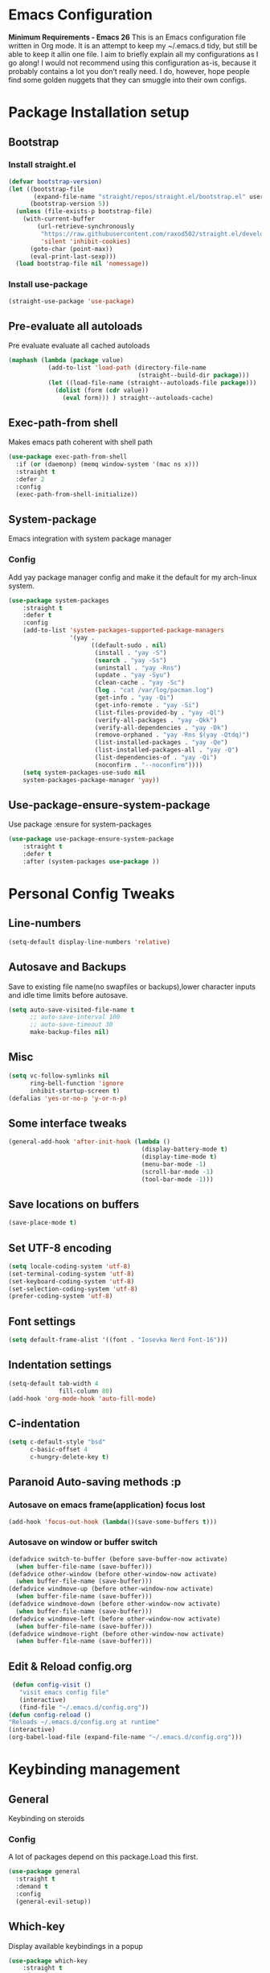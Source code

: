 * Emacs Configuration
  *Minimum Requirements - Emacs 26*
  This is an Emacs configuration file written in Org mode. It is an attempt to
  keep my ~/.emacs.d tidy, but still be able to keep it allin one file. I aim to
  briefly explain all my configurations as I go along! I would not recommend using
  this configuration as-is, because it probably contains a lot you don’t really
  need. I do, however, hope people find some golden nuggets that they can smuggle
  into their own configs.
* Package Installation setup
** Bootstrap
*** Install straight.el
	 #+BEGIN_SRC emacs-lisp
	   (defvar bootstrap-version)
	   (let ((bootstrap-file
			  (expand-file-name "straight/repos/straight.el/bootstrap.el" user-emacs-directory))
			 (bootstrap-version 5))
		 (unless (file-exists-p bootstrap-file)
		   (with-current-buffer
			   (url-retrieve-synchronously
				"https://raw.githubusercontent.com/raxod502/straight.el/develop/install.el"
				'silent 'inhibit-cookies)
			 (goto-char (point-max))
			 (eval-print-last-sexp)))
		 (load bootstrap-file nil 'nomessage))
	 #+END_SRC
*** Install use-package
	 #+BEGIN_SRC emacs-lisp
	   (straight-use-package 'use-package)
	 #+END_SRC
** Pre-evaluate all autoloads
   Pre evaluate evaluate all cached autoloads 
#+BEGIN_SRC emacs-lisp
  (maphash (lambda (package value)
			 (add-to-list 'load-path (directory-file-name
									  (straight--build-dir package)))
			 (let ((load-file-name (straight--autoloads-file package)))
			   (dolist (form (cdr value))
				 (eval form))) ) straight--autoloads-cache)
#+END_SRC
** Exec-path-from shell
 Makes emacs path coherent with shell path 
 #+BEGIN_SRC emacs-lisp
   (use-package exec-path-from-shell
	 :if (or (daemonp) (memq window-system '(mac ns x)))
	 :straight t
	 :defer 2
	 :config
	 (exec-path-from-shell-initialize))
 #+END_SRC
** System-package 
   Emacs integration with system package manager 
*** Config 
 Add yay package manager config and make it the default for my arch-linux system.
 #+BEGIN_SRC emacs-lisp 
 (use-package system-packages
	 :straight t
	 :defer t
	 :config
	 (add-to-list 'system-packages-supported-package-managers
				  '(yay .
						((default-sudo . nil)
						 (install . "yay -S")
						 (search . "yay -Ss")
						 (uninstall . "yay -Rns")
						 (update . "yay -Syu")
						 (clean-cache . "yay -Sc")
						 (log . "cat /var/log/pacman.log")
						 (get-info . "yay -Qi")
						 (get-info-remote . "yay -Si")
						 (list-files-provided-by . "yay -Ql")
						 (verify-all-packages . "yay -Qkk")
						 (verify-all-dependencies . "yay -Dk")
						 (remove-orphaned . "yay -Rns $(yay -Qtdq)")
						 (list-installed-packages . "yay -Qe")
						 (list-installed-packages-all . "yay -Q")
						 (list-dependencies-of . "yay -Qi")
						 (noconfirm . "--noconfirm"))))
	 (setq system-packages-use-sudo nil
	 system-packages-package-manager 'yay))
 #+END_SRC
** Use-package-ensure-system-package
   Use package :ensure for system-packages
	 #+BEGIN_SRC emacs-lisp
	 (use-package use-package-ensure-system-package
		 :straight t
		 :defer t
		 :after (system-packages use-package ))
	 #+END_SRC
* Personal Config Tweaks
** Line-numbers
	#+BEGIN_SRC emacs-lisp
	  (setq-default display-line-numbers 'relative)
	#+END_SRC
** Autosave and Backups
   Save to existing file name(no swapfiles or backups),lower character inputs
   and idle time limits before autosave.
	#+BEGIN_SRC emacs-lisp
	  (setq auto-save-visited-file-name t
			;; auto-save-interval 100
			;; auto-save-timeout 30
			make-backup-files nil)
	#+END_SRC
** Misc
	#+BEGIN_SRC emacs-lisp
	  (setq vc-follow-symlinks nil
			ring-bell-function 'ignore
			inhibit-startup-screen t)
	  (defalias 'yes-or-no-p 'y-or-n-p)
	#+END_SRC
** Some interface tweaks
	#+BEGIN_SRC emacs-lisp
	  (general-add-hook 'after-init-hook (lambda ()
										   (display-battery-mode t)
										   (display-time-mode t)
										   (menu-bar-mode -1)
										   (scroll-bar-mode -1)
										   (tool-bar-mode -1)))
	#+END_SRC
** Save locations on buffers
	#+BEGIN_SRC emacs-lisp
	(save-place-mode t)
	#+END_SRC
** Set UTF-8 encoding
	#+BEGIN_SRC emacs-lisp
	(setq locale-coding-system 'utf-8)
	(set-terminal-coding-system 'utf-8)
	(set-keyboard-coding-system 'utf-8)
	(set-selection-coding-system 'utf-8)
	(prefer-coding-system 'utf-8)
	#+END_SRC
** Font settings
	#+BEGIN_SRC emacs-lisp
	  (setq default-frame-alist '((font . "Iosevka Nerd Font-16")))
	#+END_SRC
** Indentation settings
	#+BEGIN_SRC emacs-lisp
	  (setq-default tab-width 4
					fill-column 80)
	  (add-hook 'org-mode-hook 'auto-fill-mode)
	#+END_SRC
** C-indentation
	#+BEGIN_SRC emacs-lisp
	  (setq c-default-style "bsd"
			c-basic-offset 4
			c-hungry-delete-key t)
	#+END_SRC
** Paranoid Auto-saving methods :p
*** Autosave on emacs frame(application) focus lost
	#+BEGIN_SRC emacs-lisp
	(add-hook 'focus-out-hook (lambda()(save-some-buffers t)))
	#+END_SRC
*** Autosave on window or buffer switch
	#+BEGIN_SRC emacs-lisp
	  (defadvice switch-to-buffer (before save-buffer-now activate)
		(when buffer-file-name (save-buffer)))
	  (defadvice other-window (before other-window-now activate)
		(when buffer-file-name (save-buffer)))
	  (defadvice windmove-up (before other-window-now activate)
		(when buffer-file-name (save-buffer)))
	  (defadvice windmove-down (before other-window-now activate)
		(when buffer-file-name (save-buffer)))
	  (defadvice windmove-left (before other-window-now activate)
		(when buffer-file-name (save-buffer)))
	  (defadvice windmove-right (before other-window-now activate)
		(when buffer-file-name (save-buffer)))
	#+END_SRC
** Edit & Reload config.org
   #+BEGIN_SRC emacs-lisp
	 (defun config-visit ()
	   "visit emacs config file"
	   (interactive)
	   (find-file "~/.emacs.d/config.org"))
	(defun config-reload ()
	"Reloads ~/.emacs.d/config.org at runtime"
	(interactive)
	(org-babel-load-file (expand-file-name "~/.emacs.d/config.org")))
	#+END_SRC
* Keybinding management
** General
   Keybinding on steroids
*** Config 
 A lot of packages depend on this package.Load this first.
	#+BEGIN_SRC emacs-lisp
	  (use-package general
		:straight t
		:demand t
		:config
		(general-evil-setup))
	#+END_SRC
** Which-key
   Display available keybindings in a popup
	 #+BEGIN_SRC emacs-lisp
	   (use-package which-key
		   :straight t
		   :demand t
		   :diminish which-key-mode
		   :config
		   (which-key-mode 1))
	 #+END_SRC
* Evil Setup
** Evil-mode
   Vim bindings for emacs
*** Config
	1. minibuffer-keyboard-quit to quit all minibuffers
	2. Map [escape] to quit all minibuffers
	 #+BEGIN_SRC emacs-lisp
	   (use-package evil
		 :after general
		 :straight t
		 :demand t
		 :init
		 (defun minibuffer-keyboard-quit ()
		   "Abort recursive edit.
	   In Delete Selection mode, if the mark is active, just deactivate it;
	   then it takes a second \\[keyboard-quit] to abort the minibuffer."
		   (interactive)
		   (if (and delete-selection-mode transient-mark-mode mark-active)
			   (setq deactivate-mark  t)
			 (when (get-buffer "*Completions*") (delete-windows-on "*Completions*"))
			 (abort-recursive-edit)))
		 :general
		 (:states '(insert)
		  "C-n" nil
		  "C-p" nil)
		 :init
		 (setq evil-want-C-u-scroll t)
		 :config
		 (evil-mode 1)
		 (define-key evil-normal-state-map [escape] 'keyboard-quit)
		 (define-key evil-motion-state-map [escape] 'keyboard-quit)
		 (define-key evil-visual-state-map [escape] 'keyboard-quit)
		 (define-key minibuffer-local-map [escape] 'minibuffer-keyboard-quit)
		 (define-key minibuffer-local-ns-map [escape] 'minibuffer-keyboard-quit)
		 (define-key minibuffer-local-completion-map [escape] 'minibuffer-keyboard-quit)
		 (define-key minibuffer-local-must-match-map [escape] 'minibuffer-keyboard-quit)
		 (define-key minibuffer-local-isearch-map [escape] 'minibuffer-keyboard-quit))
	 #+END_SRC
** Unbind Space
   Unbind Space in evil-states to use it as prefix
	 #+BEGIN_SRC emacs-lisp
	   (general-unbind '(normal motion operator visual)
		 "SPC")
	   (general-unbind '(compilation-mode-map)
		 "SPC")
	   (general-unbind 'motion 'Info-mode-map "SPC")
	   (general-unbind 'Info-mode-map "SPC")
	   (general-def '(motion normal) 'Info-mode-map "<escape>" 'keyboard-escape-quit)
	 #+END_SRC
** Evil-surround
 Vim surround on emacs 
	#+BEGIN_SRC emacs-lisp
	  (use-package evil-surround
		:straight t
		:after evil
		:ghook
		('prog-mode-hook #'evil-surround-mode 1))
	#+END_SRC
** Evil-nerd-commenter
   Vim nerd-commenter for emacs
	#+BEGIN_SRC emacs-lisp
	  (use-package evil-nerd-commenter
		:straight t
		:general
		(
		 :states '(normal motion insert emacs)
		 :prefix "SPC c"
		 :non-normal-prefix "M-SPC c"
		 :prefix-map 'ricky//comment/compile-prefix-map
		 "" '(:ignore t :which-key "comment/compile-prefix")
		 "i" 'evilnc-comment-or-uncomment-lines
		 "l" 'evilnc-quick-comment-or-uncomment-to-the-line
		 "c" 'evilnc-copy-and-comment-lines
		 "p" 'evilnc-comment-or-uncomment-paragraphs
		 "r" 'comment-or-uncomment-region
		 "v" 'evilnc-toggle-invert-comment-line-by-line
		 "."  'evilnc-copy-and-comment-operator
		 "\\" 'evilnc-comment-operator ; if you prefer backslash key
		 ))
	#+END_SRC
** Avy
   Vim-easymotion alternative for emacs
*** Config 
	1. map <return> to avy-isearch,for vim-easymotion n-char search(does not work well with evil-search).
	2. bind <SPC-/> to got-char as work-around for previous.(unbind SPC befor binding <SPC-/>)
	 #+BEGIN_SRC emacs-lisp
	   (use-package avy
		 :straight t
		 :demand t
		 :init
		 (setq avy-all-windows nil)
		 (defvar ricky//avy-isearch-point nil "value for storing last avy-isearch point ")
		 ;; (make-variable-buffer-local ricky//avy-isearch-point)
		 (defun ricky//avy-isearch ()
		   "Jump to one of the current isearch candidates."
		   (interactive)
		   (avy-with avy-isearch
			 (let ((avy-background nil))
			   (avy--process
				(avy--regex-candidates (if isearch-regexp
										   isearch-string
										 (regexp-quote isearch-string)))
				(avy--style-fn avy-style))
			   (setq ricky//avy-isearch-point (point))
			   (isearch-done))))
		 (defun ricky//evil-forward-search-avy-advice (old-fun &rest args)
		   "integrate avy-isearch with evil forward search" 
		   (interactive)
		   (setq ricky//avy-isearch-point (point))
		   (apply old-fun args)
		   (when (and (boundp 'ricky//avy-isearch-point) ricky//avy-isearch-point)
			 (goto-char ricky//avy-isearch-point)
			 (setq ricky//avy-isearch-point nil)))
		 :general
		 (:keymaps 'isearch-mode-map
				   "<return>" 'ricky//avy-isearch)
		 :config
		 (avy-setup-default)
		 (general-add-advice 'evil-search-forward :around #'ricky//evil-forward-search-avy-advice)
		 )
	 #+END_SRC
** Evil-Easymotion
   Vim-easymotion emacs bindings
*** Config
	Two different prefixes for easymotion commands "," and "SPC m".
	 #+BEGIN_SRC emacs-lisp
	   (use-package evil-easymotion
		 :straight t
		 :defer t
		 :general
		 (:states '(normal motion insert emacs)
				   :prefix "SPC m"
				   :non-normal-prefix "M-SPC m"
				   "" '(:keymap evilem-map :package evil-easymotion :which-key "easy-motion prefix"))
		 (:states '(normal motion insert emacs)
				   :prefix ","
				   :non-normal-prefix "M-,"
				   "" '(:keymap evilem-map :package evil-easymotion :which-key "easy-motion prefix"))
		 :config
		 (evilem-default-keybindings "SPC m"))
	 #+END_SRC
* UI 
** Spacemacs-theme
	 #+BEGIN_SRC emacs-lisp
	   (use-package spacemacs-theme
		 :straight t
		 :no-require t
		 :init 
		 (defun ricky//load-spacemacs-theme (frame)
		   (select-frame frame)
		   (load-theme 'spacemacs-dark t)
		   (remove-hook 'after-make-frame-functions #'ricky//load-spacemacs-theme))
	   (if (daemonp)
		   (add-hook 'after-make-frame-functions #'ricky//load-spacemacs-theme)
		 (load-theme 'spacemacs-dark t)))
	   ;;   :config
	   ;; (if (daemonp)
	   ;; 	(add-hook 'after-make-frame-functions #'ricky//load-spacemacs-theme)
	   ;;   (load-theme 'spacemacs-dark t)))
		 ;; (load-theme 'spacemacs-dark t))
	 #+END_SRC
** Telephone-line
   Modern mode-line for emacs
*** Config
	1. Set lhs,lhs-center,rhs-center,rhs segments
	2. Set the separator values
	3. Set line height
	4. Short values for evil-state
	 #+BEGIN_SRC emacs-lisp
	   (use-package telephone-line
	   :straight t
	   :ghook 
	   ('after-init-hook #'telephone-line-mode)
	   :init
	   (setq telephone-line-lhs
	   '((evil   . (telephone-line-evil-tag-segment))
		   (accent . (telephone-line-vc-segment telephone-line-process-segment telephone-line-projectile-segment))
		   (nil    . (telephone-line-minor-mode-segment))))
	   (setq telephone-line-center-lhs
		   '((nil .())
		   (evil   . (telephone-line-buffer-segment))))
	   (setq telephone-line-center-rhs
		   '((evil   . (telephone-line-major-mode-segment))
		   (nil .())))
	   (setq telephone-line-rhs
	   '((nil    . (telephone-line-flycheck-segment))
	   (accent . (telephone-line-misc-info-segment))
		   (evil   . (telephone-line-airline-position-segment))))
	   (setq telephone-line-primary-left-separator 'telephone-line-cubed-left
		   telephone-line-secondary-left-separator 'telephone-line-cubed-hollow-left
		   telephone-line-primary-right-separator 'telephone-line-cubed-right
		   telephone-line-secondary-right-separator 'telephone-line-cubed-hollow-right)
	   (setq telephone-line-height 24
		   telephone-line-evil-use-short-tag t)
		   )
	 #+END_SRC
** Dashboard
   Vim startify attempt for emacs
	 #+BEGIN_SRC emacs-lisp
			(use-package dashboard
			:straight t
			:config
			(dashboard-setup-startup-hook)
			:init
			(setq initial-buffer-choice (lambda () (get-buffer "*dashboard*"))))
	 #+END_SRC
** Helm
   Interface autocompletion for emacs
*** Config
	Enable fuzzy matching wherever possible
 #+BEGIN_SRC emacs-lisp
   (use-package helm
	 :straight t
	 :demand t
	 :general
	 ("M-x" 'helm-M-x
	  "C-x C-f" 'helm-find-files)
	 :init
	 (setq helm-semantic-fuzzy-match t
		   helm-imenu-fuzzy-match    t
		   helm-locate-fuzzy-match t
		   helm-apropos-fuzzy-match t
		   helm-M-x-fuzzy-match t
		   helm-buffers-fuzzy-matching t
		   helm-recentf-fuzzy-match    t
		   helm-mode-fuzzy-match t
		   helm-completion-in-region-fuzzy-match t
		   helm-window-prefer-horizontal-split 'decide)
	 :diminish helm-mode
	 :config
	 (helm-mode 1))
 #+END_SRC
** Diminish
   Reduce modeline clutter by diminishing minor modes
	 #+BEGIN_SRC emacs-lisp
	   (use-package diminish
		 :straight t
		 :commands diminish
		 :init
		 (diminish 'undo-tree-mode)
		 (diminish 'abbrev-mode)
		 (diminish 'rainbow-mode)
		 (diminish 'eldoc-mode)
		 (diminish 'auto-fill-mode))
	 #+END_SRC
** Hide-mode-line 
	 #+BEGIN_SRC emacs-lisp
	   (use-package hide-mode-line
		 :straight t
		 :commands hide-mode-line-mode)
	 #+END_SRC
* Keybindings
** Window manipulation
*** Toggle maximize
	Copied from spacemacs https://github.com/syl20bnr/spacemacs/blob/master/layers/%2Bdistributions/spacemacs-base/funcs.el
**** Elisp
	 #+BEGIN_SRC emacs-lisp
	 (defun toggle-maximize-buffer ()
	 "Maximize buffer"
	 (interactive)
	 (if (and (= 1 (length (window-list)))
		 (assoc ?_ register-alist))
		 (jump-to-register ?_)
		 (progn
		 (window-configuration-to-register ?_)
		 (delete-other-windows))))
	 #+END_SRC
*** Config
 Use <SPC-w> as evil window prefix along with <C-w>
   #+BEGIN_SRC emacs-lisp
	 (general-def
	   :states '(normal motion insert emacs)
	   :prefix "SPC w"
	   :non-normal-prefix "M-SPC w"
	   "" '(
			:keymap evil-window-map
			:package evil
			:which-key "window-prefix"))
	 (general-def
	   :keymaps 'evil-window-map
	   "m" 'toggle-maximize-buffer)
   #+END_SRC
** Buffer manipulation
	Personal Spacemacs like buffer manipulation shortcuts
	 #+BEGIN_SRC emacs-lisp
	   (general-def 
		 :states '(normal motion insert emacs)
		 :prefix "SPC b"
		 :non-normal-prefix "M-SPC b"
		 :prefix-map 'ricky//buffer-prefix-map
		 "" '(:ignore t :which-key "buffer-prefix")
		 "b" 'helm-mini
		 "q" 'kill-buffer-and-window
		 "d" 'kill-this-buffer
		 "k" 'kill-buffer
		 "n" 'next-buffer
		 "p" 'previous-buffer
		 "c" '((lambda()
				 (interactive) 
				 (switch-to-buffer nil)) :which-key "cycle-last-buffer")
		 "s" '((lambda()
				 (interactive)
				 (switch-to-buffer "*scratch*")) :which-key "scratch-buffer")
		 "f" 'format-all-buffer)
	 #+END_SRC
** File manipulation
   File manipulation shortcuts
*** Copy file-name 
	Copied from spacemacs 
	https://github.com/syl20bnr/spacemacs/blob/master/layers/%2Bdistributions/spacemacs-base/funcs.el
**** Elisp
 #+BEGIN_SRC emacs-lisp
   (defun show-and-copy-buffer-filename ()
	 "Show and copy the full path to the current file in the minibuffer."
	 (interactive)
	 ;; list-buffers-directory is the variable set in dired buffers
	 (let ((file-name (or (buffer-file-name) list-buffers-directory)))
	   (if file-name (message (kill-new file-name))
		 (error "Buffer not visiting a file"))))
 #+END_SRC
*** Config
  #+BEGIN_SRC emacs-lisp
	(general-def
	  :states '(normal motion insert emacs)
	  :prefix "SPC f"
	  :non-normal-prefix "M-SPC f"
	  :prefix-map 'ricky//file-prefix-map
	  "" '(:ignore t :which-key "file-prefix")
	  "l" 'helm-locate
	  "e" 'sudo-edit
	  "s" 'save-buffer
	  "S" 'evil-write-all
	  "c" 'copy-file
	  "y" 'show-and-copy-buffer-filename
	  "v" 'config-visit
	  "r" 'config-reload
	  "f" 'helm-find-files
	  "b" 'eww-open-file)
  #+END_SRC
** Helm shortcuts
	 #+BEGIN_SRC emacs-lisp
	   (general-def
		 :states '(normal motion insert emacs)
		 :prefix "SPC h"
		 :non-normal-prefix "M-SPC h"
		 :prefix-map 'ricky//helm-prefix-map
		 "" '(:ignore t :which-key "helm-prefix")
		 "h" 'helm-apropos
		 "i" 'helm-imenu
		 "k" 'helm-show-kill-ring
		 )
	 #+END_SRC
** Help shortcuts
 #+BEGIN_SRC emacs-lisp
   (general-def
		 :states '(normal motion insert emacs)
		 :prefix "SPC H"
		 :non-normal-prefix "M-SPC H"
		 "" '(:keymap help-map :package help :which-key "help-prefix"))
 #+END_SRC
** Feature toggle shortcuts 
 #+BEGIN_SRC emacs-lisp 
   (general-def
	 :states '(normal motion insert emacs)
	 :prefix "SPC T"
	 :non-normal-prefix "M-SPC T"
	 :prefix-map 'ricky//toggle-prefix-map
	 "" '(:ignore t :which-key "toggle-prefix")
	 "m" 'toggle-menu-bar-mode-from-frame
	 "f" 'toggle-frame-fullscreen
	 "s" 'toggle-scroll-bar
	 "t" 'toggle-tool-bar-mode-from-frame
	 "l" 'hide-mode-line-mode
	 "c" 'load-theme)
 #+END_SRC
* Project Management
** Projectile
   Project management for emacs
*** Config
	1. Make <SPC-p> projectile-prefix by binding it to the
       projectile-command-keymap
	2. Bind escape in projectile-mode-map to quit,to avoid getting stuck in
       mini-buffer.
 #+BEGIN_SRC emacs-lisp
   (use-package projectile
	 :straight t
	 :straight helm-rg
	 :ensure-system-package 
	 (rg . ripgrep)
	 :init
	 (setq projectile-enable-caching t
		   projectile-completion-system 'helm)
	 :diminish projectile-mode
	 :defer t
	 :ghook
	 ('prog-mode-hook #'projectile-mode)
	 :general
	 (:keymaps 'projectile-command-map
			   "<escape>" '(keyboard-quit :which-key "quit")
			   "ESC" nil)
	 (:keymaps '(normal motion insert emacs)
			   :prefix "SPC p"
			   :non-normal-prefix "M-SPC p"
			   "" '(:keymap projectile-command-map :package projectile :which-key "projectile-prefix"))
	 :config
	 (setq projectile-project-root-files-top-down-recurring
		   (append '("compile_commands.json"
					 ".ccls")
				   projectile-project-root-files-top-down-recurring))
	 (projectile-mode 1))
 #+END_SRC
** Helm-projectile
   Helm interface for projectile
	 #+BEGIN_SRC emacs-lisp
	 (use-package helm-projectile
		 :straight t
		 :after (helm projectile)
		 :config
		 (helm-projectile-on))
	 #+END_SRC
** Treemacs 
 NerdTree like project explorer for emacs.
 #+BEGIN_SRC emacs-lisp
   (use-package treemacs
	 :straight t
	 :defer t
	 :config
	 (progn
	   (setq treemacs-collapse-dirs (if (executable-find "python") 3 0))
	   (treemacs-follow-mode t)
	   (treemacs-filewatch-mode t)
	   (pcase (cons (not (null (executable-find "git")))
					(not (null (executable-find "python3"))))
		 (`(t . t)
		  (treemacs-git-mode 'deferred))
		 (`(t . _)
		  (treemacs-git-mode 'simple)))
	   )
	 :general
	 (:states '(normal motion insert emacs)
	  :prefix "SPC t"
	  :non-normal-prefix "M-SPC t"
	  :prefix-map 'ricky//treemacs-mode-map
	  "" '(:ignore t :which-key "treemacs-prefix")
	  "0" 'treemacs-select-window
	  "1" 'treemacs-delete-other-windows
	  "t" 'treemacs
	  "B" 'treemacs-bookmark
	  "f" 'treemacs-find-file
	  "T" 'treemacs-find-tag)
	 (:keymaps 'treemacs-mode-map
			   "<escape>" 'keyboard-quit))
 #+END_SRC
*** Treemacs-evil
	#+BEGIN_SRC emacs-lisp
   (use-package treemacs-evil
	 :after treemacs evil
	 :straight t)
   
	#+END_SRC
*** Treemacs-projectile
	#+BEGIN_SRC emacs-lisp
	  (use-package treemacs-projectile
		:after treemacs projectile
		:straight t
		:general
		(:keymaps 'ricky//treemacs-mode-map
				  "p" 'treemacs-projectile))
	#+END_SRC
* Linting
** Flycheck
   Asynchronous linting
*** Config
	Make <SPC-e> the flycheck prefix by binding it to flycheck-command-map.
 #+BEGIN_SRC emacs-lisp
   (use-package flycheck
	 :straight t
	 :diminish flycheck-mode
	 :general
	 (
	  :states '(normal motion insert emacs)
	  :prefix "SPC e"
	  :non-normal-prefix "M-SPC e"
	  ""'(
		  :keymap flycheck-command-map
		  :package flycheck
		  :which-key "flycheck-prefix"))
	 :init
	 (setq flycheck-navigation-minimum-level 'error)
	 :ghook
	 ('prog-mode-hook #'flycheck-mode)
	 )
 #+END_SRC
** Flycheck-posframe
   Dispaly flycheck errors in childframe(requires emacs 26).
 #+BEGIN_SRC emacs-lisp
   (use-package flycheck-posframe
	 :straight t
	 :after flycheck
	 :ghook
	 ('flycheck-mode-hook #'flycheck-posframe-mode))
 #+END_SRC
* Completion
** Company
   Code completion package
*** Config
	1. Show numbers for completion selection using M-[0-9]
	2. Set 0 idle-delay for quick completion
	3. Function to group backends with company-yasnippet
	4. Map C-[0-9] for numbered completion
	5. <C-p> and <C-n> , <tab>and <s-tab> completion navigation
	#+BEGIN_SRC emacs-lisp
		   (use-package company
			 :straight t
			 :defer 2
			 :general
			 (:keymaps 'company-active-map
			  "C-n" (lambda () (interactive) (company-select-next-if-tooltip-visible-or-complete-selection))
			  "C-p" (lambda () (interactive) (company-select-previous))
			  "C-SPC"(lambda()(interactive)(company-complete-common))
			  "<tab>" (lambda () (interactive) (company-select-next-if-tooltip-visible-or-complete-selection))
			  "<backtab>" (lambda () (interactive) (company-select-previous)))
			 :init
			 (setq company-show-numbers t)
			 (setq company-idle-delay 0)
			 (setq company-selection-wrap-around t)
			 ;; Add yasnippet support for all company backends
			 ;; https://github.com/syl20bnr/spacemacs/pull/179
			 (defvar company-mode/enable-yas t
			   "Enable yasnippet for all backends.")
			 (defun company-mode/backend-with-yas (backend)
			   (if (or (not company-mode/enable-yas)
					   (and (listp backend) (member 'company-yasnippet backend)))
				   backend
				 (append (if (consp backend) backend (list backend))
						 '(:with company-yasnippet))))
			 :config
			 (global-company-mode 1)
			 (dotimes (i 10)
			   (general-def
				 :keymaps 'company-active-map
				 (format "C-%d" i) 'company-complete-number))
			 (setq company-backends (mapcar #'company-mode/backend-with-yas company-backends)))
	#+END_SRC
** Yasnippet
 Snippet engine for emacs
*** Config
	Rebind <CR> or <return> to complete snippet where it exists.
	Using general-def instead of :general since yas-maybe-expand is a variable
	which is defined only after autoload.
	#+BEGIN_SRC emacs-lisp
			(use-package yasnippet
			  :straight t
			  :straight yasnippet-snippets
			  :defer 3
			  :config
			  (yas-global-mode 1)
			  (general-def 
				:keymaps 'yas-minor-mode-map
				"<return>" yas-maybe-expand)
			  )
	#+END_SRC
** Company quickhelp
   Company mode completion documentation
	 #+BEGIN_SRC emacs-lisp
	   (use-package company-quickhelp
		 :straight t
		 :init
		 (setq company-quickhelp-delay 0.3)
		 :after company
		 :config
		 (company-quickhelp-mode 1))
	 #+END_SRC
** Company-flx
   Fuzzy matching for company-capf only.
 #+BEGIN_SRC emacs-lisp
   (use-package company-flx
	 :straight t
	 :after company
	 :config
	 (company-flx-mode +1))
 #+END_SRC
* Programming Helpers
** Smart-parens
   Package for bracket-pair matching
*** Config
	1. NewLine and Indent for C/C++ programming
	 #+BEGIN_SRC emacs-lisp
	   (use-package smartparens-config
		 :straight smartparens
		 :demand t
		 :diminish smartparens-mode
		 :init
		 (setq sp-escape-quotes-after-insert nil)
		 (defun my-create-newline-and-enter-sexp (&rest _ignored)
		   "Open a new brace or bracket expression, with relevant newlines and indent. "
		   (newline)
		   (indent-according-to-mode)
		   (forward-line -1)
		   (indent-according-to-mode))
		 :config
		 (smartparens-global-mode 1)
		 (show-smartparens-global-mode 1)
		 (sp-local-pair 'c++-mode "{" nil
						:post-handlers '((my-create-newline-and-enter-sexp "RET"))))
	 #+END_SRC
** Hungry-delete
   Remove all preceding whitespace
*** Config 
	Add advice to hungry-delete-backward to play along with smartparens
	#+BEGIN_SRC emacs-lisp
	  (use-package hungry-delete
		:straight t
		:diminish hungry-delete-mode
		:config
		(defadvice hungry-delete-backward (before sp-delete-pair-advice activate) (save-match-data (sp-delete-pair (ad-get-arg 0))))
		(global-hungry-delete-mode 1))
	#+END_SRC
** Rainbow-delimeters
   Rainbow delimeters
 #+BEGIN_SRC emacs-lisp
   (use-package rainbow-delimiters
	 :straight t
	 :ghook
	 ('prog-mode-hook #'rainbow-delimiters-mode))
 #+END_SRC
** Rainbow-mode
   colorize color hex values
 #+BEGIN_SRC emacs-lisp
   (use-package rainbow-mode
	 :defer t
	 :commands rainbow-mode
	 :straight t)
 #+END_SRC
** Org-bullets
   UTF-8 bullets for org mode
*** Config
 Enable it on entering org-mode
	 #+BEGIN_SRC emacs-lisp
	 (use-package org-bullets
		   :straight t
		   :ghook
		   ('org-mode-hook #'org-bullets-mode))
	 #+END_SRC
** Origami 
   Code folding in emacs 
 #+BEGIN_SRC emacs-lisp
   (use-package origami
	 :straight t
	 :ghook
	 ('prog-mode-hook #'origami-mode))
 #+END_SRC

** Multi-compile 
   multi-target interface to compile
*** Config 
	 Override multi-compile-run to run commands in interactive compile mode buffer.
   #+BEGIN_SRC emacs-lisp 
	 (use-package multi-compile
	   :straight t
	   :general
	   (:states '(normal motion)
		:prefix "SPC c"
		"r" 'multi-compile-run
		)
	   :init
	   (setq multi-compile-completion-system 'helm)
	   (setq multi-compile-alist '(
			 (c++-mode . (("c++-thread_run" . "g++ %file-name -pthread -std=c++11 -g -D LOCAL_SYS -o %file-sans && time ./%file-sans")
						  ("c++-run" . "g++ %file-name -std=c++11 -g -D LOCAL_SYS -o %file-sans && time ./%file-sans")))
			 (java-mode . (("java-maven-exec" "mvn exec:java -q -Dexec.mainClass=\"%cname\"" (multi-compile-locate-file-dir "pom.xml"))))
			 ))
	   :config
	   (add-to-list 'multi-compile-template
		 '("%cname" . (ricky//get-fully-qualified-class-name)))
	   (defun multi-compile-run ()
		 "Choice target and start compile."
		 (interactive)
		 (let* ((template (multi-compile--get-command-template))
				(command (or (car-safe template) template))
				(default-directory (if (listp template) (eval-expression (cadr template)) default-directory)))
		   (compilation-start
			(multi-compile--fill-template command) t)))
	   )
   #+END_SRC
  
** Format-all 
 autoformat plugin emacs
 #+BEGIN_SRC emacs-lisp
   (use-package format-all
	 :straight t
	 :defer t)
 #+END_SRC
* Org Stuff
** Reveal.js
 #+BEGIN_SRC emacs-lisp
	  (use-package ox-reveal
		:straight (:host github :repo "emacsmirror/ox-reveal")
		:defer t)
 #+END_SRC
* Misc
** Sudo-edit
   Tramp wrapper to edit files as root
   #+BEGIN_SRC emacs-lisp
	 (use-package sudo-edit
	   :straight t
	   :defer t)
   #+END_SRC
** VLFI 
   Emacs package for handling large files 
 #+BEGIN_SRC emacs-lisp 
   (use-package vlf-setup
	 :straight vlf
	 :defer t
	 :init
	 (setq vlf-application 'dont-ask)
	 :general
	 (:states '(normal motion insert emacs)
			   :prefix "SPC v"
			   :non-normal-prefix "M-SPC v"
			   ""'(:keymap vlf-mode-map :package vlf :which-key "vlf-prefix")
			   ))
 #+END_SRC
** Webpaste
 Online pastebin service integration 
 #+BEGIN_SRC emacs-lisp 
   (use-package webpaste
	 :straight t
	 :defer t)
 #+END_SRC
** PDF-tools
  PDF plugin for emacs 
  #+BEGIN_SRC emacs-lisp
	(use-package pdf-tools
	  :straight t
	  :defer 10
	  :config
	  (pdf-tools-install))
  #+END_SRC
** Emacs Startup Profiler 
#+BEGIN_SRC emacs-lisp
  (use-package esup
	:straight t
	:commands esup)
#+END_SRC
* Git 
** Magit 
 Git interface for emacs on steroids
 #+BEGIN_SRC emacs-lisp
   (use-package magit
	 :straight t
	 :general
	 ("C-x g" 'magit-status)
	 (:states '(normal motion insert emacs)
				  :prefix "SPC g"
				  :non-normal-prefix "M-SPC g"
				  "" 'magit-status)
	 :commands magit-status)
 #+END_SRC
** Evil-magit
 Evil interface to magit 
 #+BEGIN_SRC emacs-lisp
   (use-package evil-magit
	 :straight t
	 :after magit
	 :init
	 (setq evil-magit-want-horizontal-movement t)
	 :config
	 (general-unbind '(magit-mode-map magit-diff-mode-map) "SPC")
	 )
 #+END_SRC
* Language Tools
** LSP-Mode
 Language Server Client for Emacs
 #+BEGIN_SRC emacs-lisp
   (use-package lsp-mode
	 :straight t
	 :defer t
	 :commands lsp
	 :general
	 (:states '(normal motion insert emacs)
			  :keymaps 'lsp-mode-map
			  :prefix "SPC l"
			  :non-normal-prefix "M-SPC l"
			  "" '(:ignore t :which-key "lsp-prefix")
			  "d" '(xref-find-definitions :which-key "definitions")
			  "r" '(xref-find-references :which-key "references")
			  "R" '(lsp-rename :which-key "rename var")
			  "e" '(lsp-ui-flycheck-list :which-key "errors")
			  "s" '(lsp-ui-imenu :which-key "lsp-imenu")
			  "i" '(helm-imenu :which-key "helm-imenu")
			  "p" '(xref-pop-marker-stack :which-key "pop-definition-stack")
			  "w" '(lsp-ui-peek-find-workspace-symbol :which-key "workspace-symbol")
			  ;; "." '(lsp-ui-sideline-apply-code-actions :which-key "code-action")
			  "." '(lsp-execute-code-action :which-key "code-action")
			  "l" '(lsp-restart-workspace :which-key "restart lsp")
			  )

	 :init
	 (setq lsp-inhibit-message t)
	 (setq lsp-prefer-flymake nil))
 #+END_SRC
** LSP-UI
   Higher level UI modules for LSP-mode
 #+BEGIN_SRC emacs-lisp
   (use-package lsp-ui
	 :straight t
	 :after lsp-mode
	 :defer t
	 :commands lsp-ui-mode
	 :ghook ('lsp-mode-hook #'lsp-ui-mode 1)
	 :general
	 (:keymaps 'lsp-ui-mode-map
			   [remap xref-find-definitions] #'lsp-ui-peek-find-definitions
			   [remap xref-find-references] #'lsp-ui-peek-find-references
			   [remap evil-goto-definition] #'lsp-ui-peek-find-definitions)
	 (:states '(normal motion insert emacs)
			  :keymaps 'lsp-ui-mode-map
			  :prefix "SPC l"
			  :non-normal-prefix "M-SPC l"
			  "e" '(lsp-ui-flycheck-list :which-key "errors")
			  "s" '(lsp-ui-imenu :which-key "lsp-imenu")
			  "p" '(xref-pop-marker-stack :which-key "pop-definition-stack")
			  "w" '(lsp-ui-peek-find-workspace-symbol :which-key "workspace-symbol")
			  "." '(lsp-ui-sideline-apply-code-actions :which-key "code-action")
			  )
	 :init
	 (setq lsp-ui-doc-max-height 7 
		   lsp-ui-doc-max-width 40
		   lsp-ui-sideline-update-mode 'point))
 #+END_SRC
** Company-lsp
   Company backend for lsp
 #+BEGIN_SRC emacs-lisp
   (use-package company-lsp
	 :straight t
	 :after (company lsp-mode)
	 :defer t
	 :commands company-lsp)
 #+END_SRC
** C-family
*** Lsp-ccls 
	#+BEGIN_SRC emacs-lisp
	  (use-package ccls
		:straight t
		:ensure-system-package((ccls . ccls))
		:defer t
		:init
		  (setq ccls-executable "/usr/bin/ccls")
		  (setq ccls-extra-args '("--log-file=/tmp/cq.log"))
		  (setq ccls-cache-dir ".ccls-cache")
		  (setq ccls-extra-init-params '(:index (:comments 2) :completion (:detailedLabel t)))
		  (setq ccls-sem-highlight-method 'font-lock)
		:ghook
		('(c-mode-hook c++-mode-hook objc-mode-hook)
		  (lambda () (require 'ccls) (lsp))))
	#+END_SRC
** Java
*** Lsp-java
	Eclipse JDT-LS client for emacs
  #+BEGIN_SRC emacs-lisp
	(use-package lsp-java
	  :straight t
	  :defer t
	  :ghook
	  ('java-mode-hook
	   (lambda () (require 'lsp-java)(semantic-mode 1)(lsp)))
	  :init
		(setq lsp-java-server-install-dir "~/lsp_servers/jdt-language-server-latest"
			  lsp-ui-sideline-update-mode 'point
			  lsp-java-format-settings-url (expand-file-name "~/Downloads/java-google-style-formatter.xml")
			  lsp-java-format-settings-profile "GoogleStyle"
			  lsp-java-favorite-static-members '( "java.util.stream.Collectors.*" "org.junit.Assert.*" "org.junit.Assume.*" "org.junit.jupiter.api.Assertions.*" "org.junit.jupiter.api.Assumptions.*" "org.junit.jupiter.api.DynamicContainer.*" "org.junit.jupiter.api.DynamicTest.*"))
	  (defun ricky//get-java-package-name ()
		"get package name for the current buffer"
		(let ((packages (semantic-brute-find-tag-by-class 'package (current-buffer))))
		  (if (and (listp packages) (eq (length packages) 1))
			  (semantic-tag-name (car packages))))) 
	  (defun ricky//get-fully-qualified-class-name ()
		"returns the fully qualified classname for the current buffer"
		(interactive "")
		(concat (ricky//get-java-package-name) "."
				(file-name-sans-extension
				 (file-name-nondirectory (buffer-file-name)))))
	  )

  #+END_SRC
*** Lsp-java-treemacs
	treemacs project explorer support java 
	#+BEGIN_SRC emacs-lisp 
	  (use-package lsp-java-treemacs
		:straight lsp-java
		:after (treemacs lsp-java))
	#+END_SRC
** Python
*** Pipenv 
#+BEGIN_SRC emacs-lisp
  (use-package pipenv
	:straight t
	:ghook
	('python-mode-hook #'pipenv-mode))
#+END_SRC
*** Lsp-ms-python 
	#+BEGIN_SRC emacs-lisp
	  (use-package lsp-python-ms
		:straight (:host github :repo "andrew-christianson/lsp-python-ms")
		:defer t
		:config
		(setq lsp-python-ms-dir
			  (expand-file-name "~/repos/python-language-server/output/bin/Release")) 
		(setq lsp-python-ms-executable
			  "~/repos/python-language-server/output/bin/Release/linux-x64/publish/Microsoft.Python.LanguageServer")
		:ghook
		('python-mode-hook
		  (lambda () (require 'lsp-python-ms)(pipenv-activate)(lsp)) t))
	#+END_SRC
** Javascript
*** Indium
  Javascript ide support 
  #+BEGIN_SRC emacs-lisp
	(use-package indium
	  :straight t
	  :defer t)
  #+END_SRC
* DAP
** DAP-Mode
 #+BEGIN_SRC emacs-lisp
   (use-package dap-mode
	 :straight t
	 :after lsp-mode
	 :defer t
	 :commands dap-mode
	 :config
	 (dap-mode 1)
	 (dap-ui-mode 1))
 #+END_SRC
** DAP-Java 
   #+BEGIN_SRC emacs-lisp 
	 (use-package dap-java
	   :straight dap-mode
	   :after lsp-java)
   #+END_SRC
   
